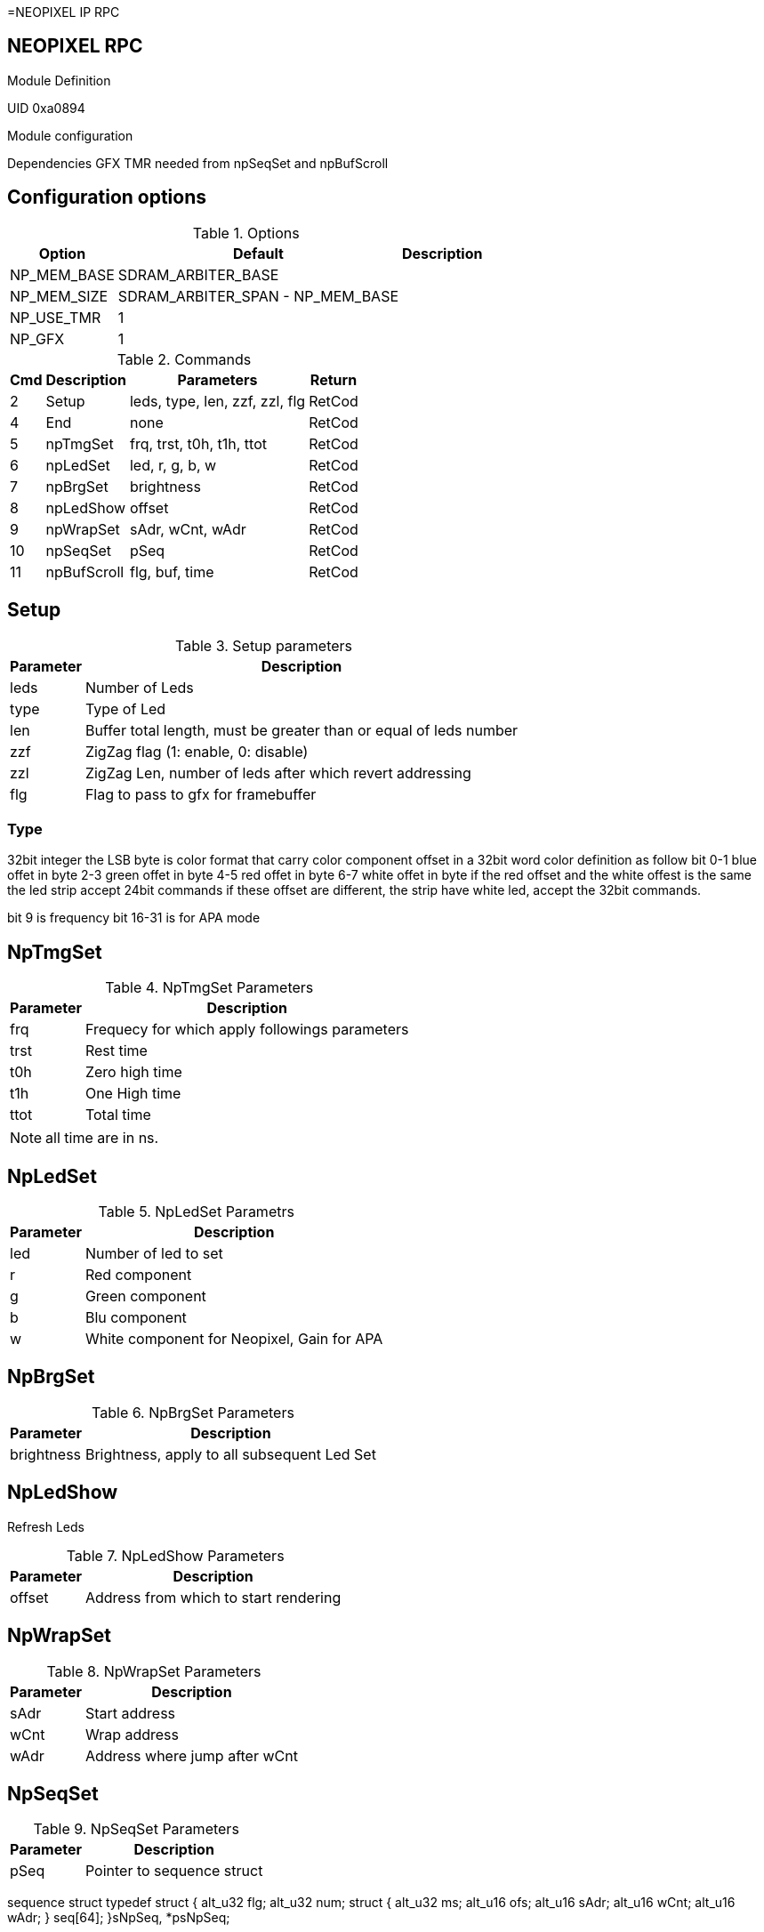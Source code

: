 =NEOPIXEL IP RPC

== NEOPIXEL RPC
.Module Definition
UID 0xa0894

.Module configuration
Dependencies
GFX
TMR needed from npSeqSet and npBufScroll

== Configuration options

.Options
[%autowidth]
|=====================================================================================================
^|Option ^|Default ^|Description

|NP_MEM_BASE  |SDRAM_ARBITER_BASE                |
|NP_MEM_SIZE  |SDRAM_ARBITER_SPAN  - NP_MEM_BASE |
|NP_USE_TMR   |1 |
|NP_GFX       |1 |
|=====================================================================================================

.Commands
[%autowidth]
|=====================================================================================================
^|Cmd ^|Description ^|Parameters ^|Return

^|2  ^|Setup       ^|leds, type, len, zzf, zzl, flg |RetCod
^|4  ^|End         ^|none                           |RetCod
^|5  ^|npTmgSet    ^|frq, trst, t0h, t1h, ttot      |RetCod
^|6  ^|npLedSet    ^|led, r, g, b, w                |RetCod
^|7  ^|npBrgSet    ^|brightness                     |RetCod
^|8  ^|npLedShow   ^|offset                         |RetCod
^|9  ^|npWrapSet   ^|sAdr, wCnt, wAdr               |RetCod
^|10 ^|npSeqSet    ^|pSeq                           |RetCod
^|11 ^|npBufScroll ^|flg, buf, time                 |RetCod
|=====================================================================================================

== Setup

.Setup parameters
[%autowidth]
|=====================================================================================================
^|Parameter      ^|Description

^|leds |Number of Leds
^|type |Type of Led
^|len  |Buffer total length, must be greater than or equal of leds number
^|zzf  |ZigZag flag (1: enable, 0: disable)
^|zzl  |ZigZag Len, number of leds after which revert addressing
^|flg  |Flag to pass to gfx for framebuffer
|=====================================================================================================

=== Type
32bit integer the LSB byte is color format that carry color component offset in a 32bit word color definition as follow
bit
0-1 blue offet in byte
2-3 green offet in byte
4-5 red offet in byte
6-7 white offet in byte
if the red offset and the white offest is the same the led strip accept 24bit commands if these offset are different, the strip have white led, accept the 32bit commands.

bit 9 is frequency
bit 16-31 is for APA mode


== NpTmgSet

.NpTmgSet Parameters
[%autowidth]
|======================================================================================================
^|Parameter      ^|Description

^|frq  |Frequecy for which apply followings parameters
^|trst |Rest time
^|t0h  |Zero high time
^|t1h  |One High time
^|ttot |Total time
|======================================================================================================

[NOTE]
all time are in ns.

== NpLedSet

.NpLedSet Parametrs
[%autowidth]
|======================================================================================================
^|Parameter      ^|Description

^|led |Number of led to set
^|r   |Red component
^|g   |Green component
^|b   |Blu component
^|w   |White component for Neopixel, Gain for APA
|======================================================================================================


== NpBrgSet
.NpBrgSet Parameters
[%autowidth]
|======================================================================================================
^|Parameter      ^|Description

^|brightness |Brightness, apply to all subsequent Led Set
|======================================================================================================

== NpLedShow
Refresh Leds

.NpLedShow Parameters
[%autowidth]
|======================================================================================================
^|Parameter      ^|Description

^| offset |Address from which to start rendering
|======================================================================================================

== NpWrapSet
.NpWrapSet Parameters
[%autowidth]
|======================================================================================================
^|Parameter      ^|Description

^|sAdr |Start address
^|wCnt |Wrap address
^|wAdr |Address where jump after wCnt
|======================================================================================================

== NpSeqSet
.NpSeqSet Parameters
[%autowidth]
|======================================================================================================
^|Parameter      ^|Description

^|pSeq            |Pointer to sequence struct
|======================================================================================================

sequence struct
typedef struct {
  alt_u32   flg;
  alt_u32   num;
  struct {
    alt_u32   ms;
    alt_u16   ofs;
    alt_u16   sAdr;
    alt_u16   wCnt;
    alt_u16   wAdr;
  }         seq[64];
}sNpSeq, *psNpSeq;

== NpBufScroll
.NpBufScroll Parameters
[%autowidth]
|======================================================================================================
^|Parameter      ^|Description

^|flg  |
^|buf  |
^|time |
|======================================================================================================

